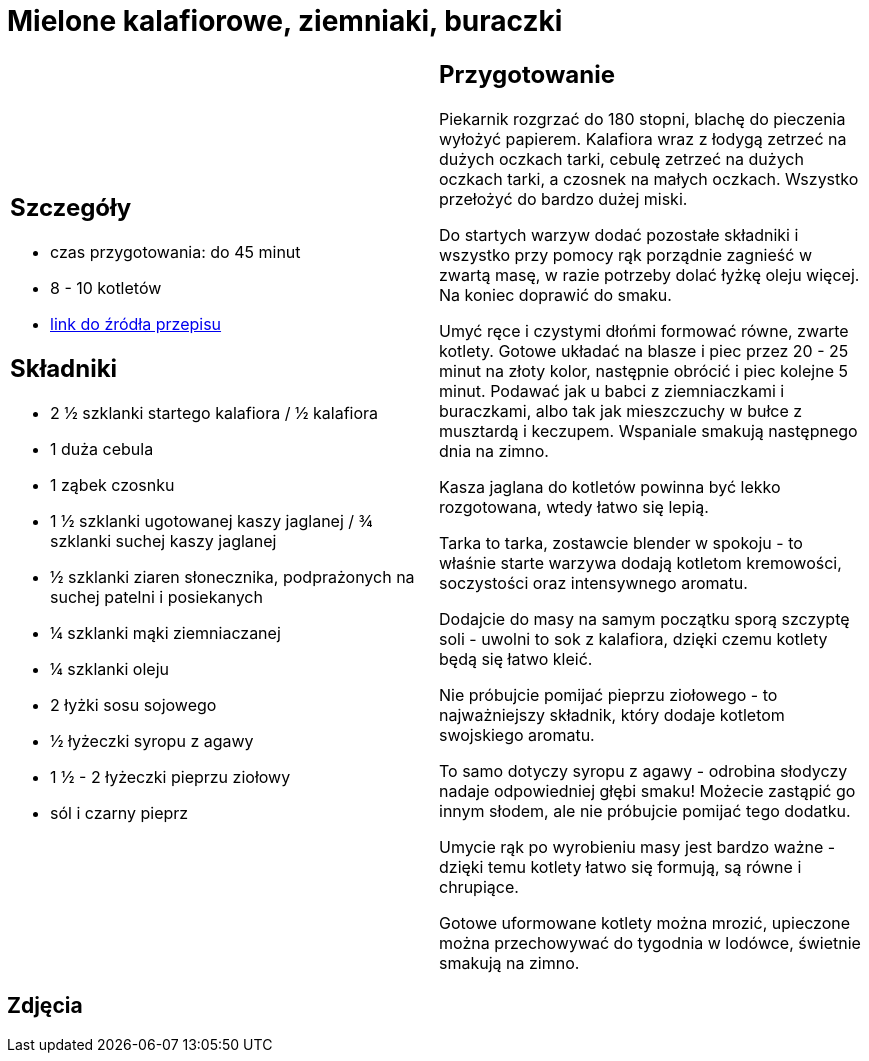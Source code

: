 = Mielone kalafiorowe, ziemniaki, buraczki

[cols=".<a,.<a"]
[frame=none]
[grid=none]
|===
|
== Szczegóły
* czas przygotowania: do 45 minut
* 8 - 10 kotletów
* https://www.jadlonomia.com/przepisy/mielone-kalafiorowe[link do źródła przepisu]

== Składniki
* 2 ½ szklanki startego kalafiora / ½ kalafiora
* 1 duża cebula
* 1 ząbek czosnku
* 1 ½ szklanki ugotowanej kaszy jaglanej / ¾ szklanki suchej kaszy jaglanej
* ½ szklanki ziaren słonecznika, podprażonych na suchej patelni i posiekanych
* ¼ szklanki mąki ziemniaczanej
* ¼ szklanki oleju
* 2 łyżki sosu sojowego
* ½ łyżeczki syropu z agawy
* 1 ½ - 2 łyżeczki pieprzu ziołowy
* sól i czarny pieprz

|
== Przygotowanie
Piekarnik rozgrzać do 180 stopni, blachę do pieczenia wyłożyć papierem. Kalafiora wraz z łodygą zetrzeć na dużych oczkach tarki, cebulę zetrzeć na dużych oczkach tarki, a czosnek na małych oczkach. Wszystko przełożyć do bardzo dużej miski.

Do startych warzyw dodać pozostałe składniki i wszystko przy pomocy rąk porządnie zagnieść w zwartą masę, w razie potrzeby dolać łyżkę oleju więcej. Na koniec doprawić do smaku.

Umyć ręce i czystymi dłońmi formować równe, zwarte kotlety. Gotowe układać na blasze i piec przez 20 - 25 minut na złoty kolor, następnie obrócić i piec kolejne 5 minut. Podawać jak u babci z ziemniaczkami i buraczkami, albo tak jak mieszczuchy w bułce z musztardą i keczupem. Wspaniale smakują następnego dnia na zimno.

Kasza jaglana do kotletów powinna być lekko rozgotowana, wtedy łatwo się lepią.

Tarka to tarka, zostawcie blender w spokoju - to właśnie starte warzywa dodają kotletom kremowości, soczystości oraz intensywnego aromatu.

Dodajcie do masy na samym początku sporą szczyptę soli - uwolni to sok z kalafiora, dzięki czemu kotlety będą się łatwo kleić.

Nie próbujcie pomijać pieprzu ziołowego - to najważniejszy składnik, który dodaje kotletom swojskiego aromatu.

To samo dotyczy syropu z agawy - odrobina słodyczy nadaje odpowiedniej głębi smaku! Możecie zastąpić go innym słodem, ale nie próbujcie pomijać tego dodatku.

Umycie rąk po wyrobieniu masy jest bardzo ważne - dzięki temu kotlety łatwo się formują, są równe i chrupiące.

Gotowe uformowane kotlety można mrozić, upieczone można przechowywać do tygodnia w lodówce, świetnie smakują na zimno.

|===

[.text-center]
== Zdjęcia
